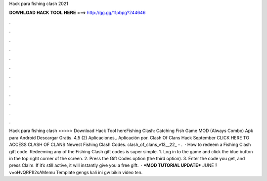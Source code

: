 Hack para fishing clash 2021

𝐃𝐎𝐖𝐍𝐋𝐎𝐀𝐃 𝐇𝐀𝐂𝐊 𝐓𝐎𝐎𝐋 𝐇𝐄𝐑𝐄 ===> http://gg.gg/11pbpg?244646

.

.

.

.

.

.

.

.

.

.

.

.

Hack para fishing clash >>>>> Download Hack Tool hereFishing Clash: Catching Fish Game MOD (Always Combo) Apk para Android Descargar Gratis. 4,5 (2) Aplicaciones,. Aplicación por. Clash Of Clans Hack September CLICK HERE TO ACCESS CLASH OF CLANS Newest Fishing Clash Codes. clash_of_clans_v13__22_ - .  · How to redeem a Fishing Clash gift code. Redeeming any of the Fishing Clash gift codes is super simple. 1. Log in to the game and click the blue button in the top right corner of the screen. 2. Press the Gift Codes option (the third option). 3. Enter the code you get, and press Claim. If it’s still active, it will instantly give you a free gift.  · ***MOD TUTORIAL UPDATE*** JUNE ?v=oHvQRF1I2sAMemu Template  gengs kali ini gw bikin video ten.